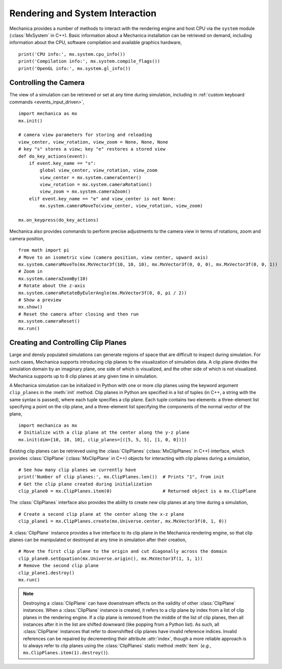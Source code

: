 .. _rendering:

Rendering and System Interaction
--------------------------------

Mechanica provides a number of methods to interact with the rendering
engine and host CPU via the ``system`` module (:class:`MxSystem` in C++).
Basic information about a Mechanica installation can be retrieved on demand,
including information about the CPU, software compilation and available graphics
hardware, ::

    print('CPU info:', mx.system.cpu_info())
    print('Compilation info:', mx.system.compile_flags())
    print('OpenGL info:', mx.system.gl_info())

Controlling the Camera
^^^^^^^^^^^^^^^^^^^^^^^

The view of a simulation can be retrieved or set at any time during simulation,
including in :ref:`custom keyboard commands <events_input_driven>`, ::

    import mechanica as mx
    mx.init()

    # camera view parameters for storing and reloading
    view_center, view_rotation, view_zoom = None, None, None
    # key "s" stores a view; key "e" restores a stored view
    def do_key_actions(event):
        if event.key_name == "s":
            global view_center, view_rotation, view_zoom
            view_center = mx.system.cameraCenter()
            view_rotation = mx.system.cameraRotation()
            view_zoom = mx.system.cameraZoom()
        elif event.key_name == "e" and view_center is not None:
            mx.system.cameraMoveTo(view_center, view_rotation, view_zoom)

    mx.on_keypress(do_key_actions)

Mechanica also provides commands to perform precise adjustments to the camera view
in terms of rotations, zoom and camera position, ::

    from math import pi
    # Move to an isometric view (camera position, view center, upward axis)
    mx.system.cameraMoveTo(mx.MxVector3f(10, 10, 10), mx.MxVector3f(0, 0, 0), mx.MxVector3f(0, 0, 1))
    # Zoom in
    mx.system.cameraZoomBy(10)
    # Rotate about the z-axis
    mx.system.cameraRotateByEulerAngle(mx.MxVector3f(0, 0, pi / 2))
    # Show a preview
    mx.show()
    # Reset the camera after closing and then run
    mx.system.cameraReset()
    mx.run()

Creating and Controlling Clip Planes
^^^^^^^^^^^^^^^^^^^^^^^^^^^^^^^^^^^^^

Large and densly populated simulations can generate regions of space that are difficult to
inspect during simulation. For such cases, Mechanica supports introducing clip planes
to the visualization of simulation data. A clip plane divides the simulation domain by an imaginary
plane, one side of which is visualized, and the other side of which is not visualized.
Mechanica supports up to 8 clip planes at any given time in simulation.

A Mechanica simulation can be initialized in Python with one or more clip planes using the keyword
argument ``clip_planes`` in the :meth:`init` method. Clip planes in Python are specified in a list of
tuples (in C++, a string with the same syntax is passed), where each tuple specifies a clip plane.
Each tuple contains two elements: a three-element list specifying a point on the clip plane, and
a three-element list specifying the components of the normal vector of the plane, ::

    import mechanica as mx
    # Initialize with a clip plane at the center along the y-z plane
    mx.init(dim=[10, 10, 10], clip_planes=[([5, 5, 5], [1, 0, 0])])

Existing clip planes can be retrieved using the :class:`ClipPlanes` (:class:`MxClipPlanes` in C++)
interface, which provides :class:`ClipPlane` (:class:`MxClipPlane` in C++) objects for interacting
with clip planes during a simulation, ::

    # See how many clip planes we currently have
    print('Number of clip planes:', mx.ClipPlanes.len())  # Prints "1", from init
    # Get the clip plane created during initialization
    clip_plane0 = mx.ClipPlanes.item(0)                   # Returned object is a mx.ClipPlane

The :class:`ClipPlanes` interface also provides the ability to create new clip planes
at any time during a simulation, ::

    # Create a second clip plane at the center along the x-z plane
    clip_plane1 = mx.ClipPlanes.create(mx.Universe.center, mx.MxVector3f(0, 1, 0))

A :class:`ClipPlane` instance provides a live interface to its clip plane in the Mechanica rendering
engine, so that clip planes can be manipulated or destroyed at any time in simulation after
their creation, ::

    # Move the first clip plane to the origin and cut diagonally across the domain
    clip_plane0.setEquation(mx.Universe.origin(), mx.MxVector3f(1, 1, 1))
    # Remove the second clip plane
    clip_plane1.destroy()
    mx.run()

.. note:: Destroying a :class:`ClipPlane` can have downstream effects on the validity of
    other :class:`ClipPlane` instances. When a :class:`ClipPlane` instance is created, it
    refers to a clip plane by index from a list of clip planes in the rendering engine.
    If a clip plane is removed from the middle of the list of clip planes, then all instances
    after it in the list are shifted downward (like popping from a Python list). As such, all
    :class:`ClipPlane` instances that refer to downshifted clip planes have invalid reference
    indices. Invalid references can be repaired by decrementing their attribute :attr:`index`,
    though a more reliable approach is to always refer to clip planes using the
    :class:`ClipPlanes` static method :meth:`item` (*e.g.*, ``mx.ClipPlanes.item(1).destroy()``).
